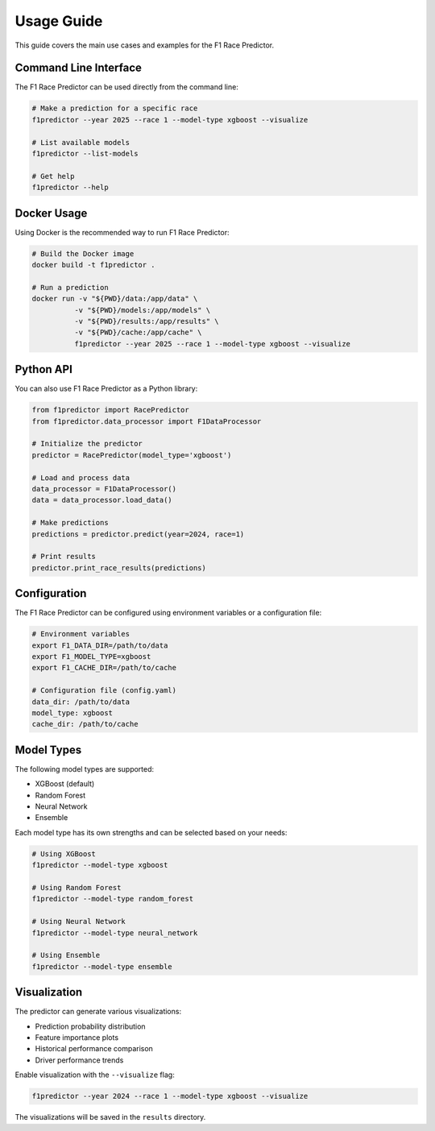 Usage Guide
===========

This guide covers the main use cases and examples for the F1 Race Predictor.

Command Line Interface
-------------------

The F1 Race Predictor can be used directly from the command line:

.. code-block:: bash

   # Make a prediction for a specific race
   f1predictor --year 2025 --race 1 --model-type xgboost --visualize

   # List available models
   f1predictor --list-models

   # Get help
   f1predictor --help

Docker Usage
----------

Using Docker is the recommended way to run F1 Race Predictor:

.. code-block:: bash

   # Build the Docker image
   docker build -t f1predictor .

   # Run a prediction
   docker run -v "${PWD}/data:/app/data" \
             -v "${PWD}/models:/app/models" \
             -v "${PWD}/results:/app/results" \
             -v "${PWD}/cache:/app/cache" \
             f1predictor --year 2025 --race 1 --model-type xgboost --visualize

Python API
---------

You can also use F1 Race Predictor as a Python library:

.. code-block:: python

   from f1predictor import RacePredictor
   from f1predictor.data_processor import F1DataProcessor

   # Initialize the predictor
   predictor = RacePredictor(model_type='xgboost')

   # Load and process data
   data_processor = F1DataProcessor()
   data = data_processor.load_data()

   # Make predictions
   predictions = predictor.predict(year=2024, race=1)

   # Print results
   predictor.print_race_results(predictions)

Configuration
------------

The F1 Race Predictor can be configured using environment variables or a configuration file:

.. code-block:: bash

   # Environment variables
   export F1_DATA_DIR=/path/to/data
   export F1_MODEL_TYPE=xgboost
   export F1_CACHE_DIR=/path/to/cache

   # Configuration file (config.yaml)
   data_dir: /path/to/data
   model_type: xgboost
   cache_dir: /path/to/cache

Model Types
----------

The following model types are supported:

* XGBoost (default)
* Random Forest
* Neural Network
* Ensemble

Each model type has its own strengths and can be selected based on your needs:

.. code-block:: bash

   # Using XGBoost
   f1predictor --model-type xgboost

   # Using Random Forest
   f1predictor --model-type random_forest

   # Using Neural Network
   f1predictor --model-type neural_network

   # Using Ensemble
   f1predictor --model-type ensemble

Visualization
-----------

The predictor can generate various visualizations:

* Prediction probability distribution
* Feature importance plots
* Historical performance comparison
* Driver performance trends

Enable visualization with the ``--visualize`` flag:

.. code-block:: bash

   f1predictor --year 2024 --race 1 --model-type xgboost --visualize

The visualizations will be saved in the ``results`` directory. 
